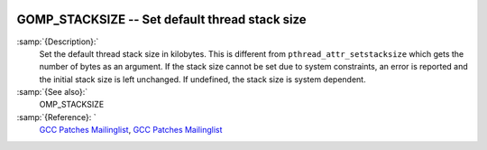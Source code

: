   .. _gomp_stacksize:

GOMP_STACKSIZE -- Set default thread stack size
***********************************************

.. index:: Environment Variable

.. index:: Implementation specific setting

:samp:`{Description}:`
  Set the default thread stack size in kilobytes.  This is different from
  ``pthread_attr_setstacksize`` which gets the number of bytes as an 
  argument.  If the stack size cannot be set due to system constraints, an 
  error is reported and the initial stack size is left unchanged.  If undefined,
  the stack size is system dependent.

:samp:`{See also}:`
  OMP_STACKSIZE

:samp:`{Reference}: `
  `GCC Patches Mailinglist <https://gcc.gnu.org/ml/gcc-patches/2006-06/msg00493.html>`_, 
  `GCC Patches Mailinglist <https://gcc.gnu.org/ml/gcc-patches/2006-06/msg00496.html>`_

